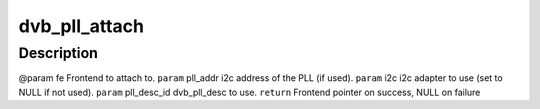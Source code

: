 .. -*- coding: utf-8; mode: rst -*-
.. src-file: drivers/media/dvb-frontends/dvb-pll.h

.. _`dvb_pll_attach`:

dvb_pll_attach
==============

.. c:function:: struct dvb_frontend *dvb_pll_attach(struct dvb_frontend *fe, int pll_addr, struct i2c_adapter *i2c, unsigned int pll_desc_id)

    pll to the supplied frontend structure.

    :param struct dvb_frontend \*fe:
        *undescribed*

    :param int pll_addr:
        *undescribed*

    :param struct i2c_adapter \*i2c:
        *undescribed*

    :param unsigned int pll_desc_id:
        *undescribed*

.. _`dvb_pll_attach.description`:

Description
-----------

@param fe Frontend to attach to.
\ ``param``\  pll_addr i2c address of the PLL (if used).
\ ``param``\  i2c i2c adapter to use (set to NULL if not used).
\ ``param``\  pll_desc_id dvb_pll_desc to use.
\ ``return``\  Frontend pointer on success, NULL on failure

.. This file was automatic generated / don't edit.

